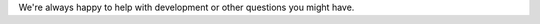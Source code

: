 .. raw:: html

    <h2>Got questions?</h2>

We're always happy to help with development or other questions you might have.

.. raw:: html

     <div class="cta-row">
         <div class="cta-box">
            <a href="https://discord.gg/luxonis">
               <img src="/_images/discord.png" alt="Discord"/>
               <h5 class="cta-title">Community Discord</h5>
            </a>
            <p class="cta-descr">Chat live with the our team and devs like you.</p>
         </div>
         <div class="cta-box">
            <a href="https://discuss.luxonis.com/">
               <img src="/_images/forum.png" alt="forum"/>
               <h5 class="cta-title">Discussion Forum</h5>
            </a>
            <p class="cta-descr">Like chat, just asynchronous.</p>
         </div>
         <div class="cta-box">
            <a href="mailto:support@luxonis.com">
               <img src="/_images/email.png" alt="forum"/>
               <h5 class="cta-title">Email</h5>
            </a>
            <p class="cta-descr">Send a message to our team.</p>
         </div>
      </div>
